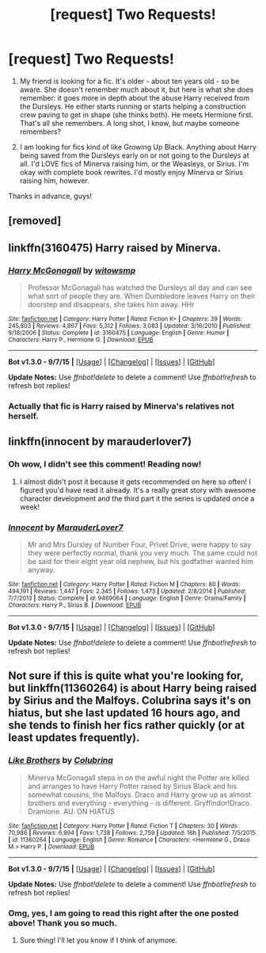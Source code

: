 #+TITLE: [request] Two Requests!

* [request] Two Requests!
:PROPERTIES:
:Author: wanderlustsurvivor
:Score: 3
:DateUnix: 1451284013.0
:DateShort: 2015-Dec-28
:FlairText: Request
:END:
1. My friend is looking for a fic. It's older - about ten years old - so be aware. She doesn't remember much about it, but here is what she does remember: it goes more in depth about the abuse Harry received from the Dursleys. He either starts running or starts helping a construction crew paving to get in shape (she thinks both). He meets Hermione first. That's all she remembers. A long shot, I know, but maybe someone remembers?

2. I am looking for fics kind of like Growing Up Black. Anything about Harry being saved from the Dursleys early on or not going to the Dursleys at all. I'd LOVE fics of Minerva raising him, or the Weasleys, or Sirius. I'm okay with complete book rewrites. I'd mostly enjoy Minerva or Sirius raising him, however.

Thanks in advance, guys!


** [removed]
:PROPERTIES:
:Score: 1
:DateUnix: 1451284634.0
:DateShort: 2015-Dec-28
:END:


** linkffn(3160475) Harry raised by Minerva.
:PROPERTIES:
:Author: Starfox5
:Score: 1
:DateUnix: 1451298134.0
:DateShort: 2015-Dec-28
:END:

*** [[http://www.fanfiction.net/s/3160475/1/][*/Harry McGonagall/*]] by [[https://www.fanfiction.net/u/983103/witowsmp][/witowsmp/]]

#+begin_quote
  Professor McGonagall has watched the Dursleys all day and can see what sort of people they are. When Dumbledore leaves Harry on their doorstep and disappears, she takes him away. HHr
#+end_quote

^{/Site/: [[http://www.fanfiction.net/][fanfiction.net]] *|* /Category/: Harry Potter *|* /Rated/: Fiction K+ *|* /Chapters/: 39 *|* /Words/: 245,803 *|* /Reviews/: 4,867 *|* /Favs/: 5,312 *|* /Follows/: 3,083 *|* /Updated/: 3/16/2010 *|* /Published/: 9/18/2006 *|* /Status/: Complete *|* /id/: 3160475 *|* /Language/: English *|* /Genre/: Humor *|* /Characters/: Harry P., Hermione G. *|* /Download/: [[http://www.p0ody-files.com/ff_to_ebook/mobile/makeEpub.php?id=3160475][EPUB]]}

--------------

*Bot v1.3.0 - 9/7/15* *|* [[[https://github.com/tusing/reddit-ffn-bot/wiki/Usage][Usage]]] | [[[https://github.com/tusing/reddit-ffn-bot/wiki/Changelog][Changelog]]] | [[[https://github.com/tusing/reddit-ffn-bot/issues/][Issues]]] | [[[https://github.com/tusing/reddit-ffn-bot/][GitHub]]]

*Update Notes:* Use /ffnbot!delete/ to delete a comment! Use /ffnbot!refresh/ to refresh bot replies!
:PROPERTIES:
:Author: FanfictionBot
:Score: 1
:DateUnix: 1451298168.0
:DateShort: 2015-Dec-28
:END:


*** Actually that fic is Harry raised by Minerva's relatives not herself.
:PROPERTIES:
:Author: Manicial
:Score: 1
:DateUnix: 1451308928.0
:DateShort: 2015-Dec-28
:END:


** linkffn(innocent by marauderlover7)
:PROPERTIES:
:Author: orangedarkchocolate
:Score: 1
:DateUnix: 1451364461.0
:DateShort: 2015-Dec-29
:END:

*** Oh wow, I didn't see this comment! Reading now!
:PROPERTIES:
:Author: wanderlustsurvivor
:Score: 2
:DateUnix: 1452075011.0
:DateShort: 2016-Jan-06
:END:

**** I almost didn't post it because it gets recommended on here so often! I figured you'd have read it already. It's a really great story with awesome character development and the third part it the series is updated once a week!
:PROPERTIES:
:Author: orangedarkchocolate
:Score: 1
:DateUnix: 1452087083.0
:DateShort: 2016-Jan-06
:END:


*** [[http://www.fanfiction.net/s/9469064/1/][*/Innocent/*]] by [[https://www.fanfiction.net/u/4684913/MarauderLover7][/MarauderLover7/]]

#+begin_quote
  Mr and Mrs Dursley of Number Four, Privet Drive, were happy to say they were perfectly normal, thank you very much. The same could not be said for their eight year old nephew, but his godfather wanted him anyway.
#+end_quote

^{/Site/: [[http://www.fanfiction.net/][fanfiction.net]] *|* /Category/: Harry Potter *|* /Rated/: Fiction M *|* /Chapters/: 80 *|* /Words/: 494,191 *|* /Reviews/: 1,447 *|* /Favs/: 2,345 *|* /Follows/: 1,473 *|* /Updated/: 2/8/2014 *|* /Published/: 7/7/2013 *|* /Status/: Complete *|* /id/: 9469064 *|* /Language/: English *|* /Genre/: Drama/Family *|* /Characters/: Harry P., Sirius B. *|* /Download/: [[http://www.p0ody-files.com/ff_to_ebook/mobile/makeEpub.php?id=9469064][EPUB]]}

--------------

*Bot v1.3.0 - 9/7/15* *|* [[[https://github.com/tusing/reddit-ffn-bot/wiki/Usage][Usage]]] | [[[https://github.com/tusing/reddit-ffn-bot/wiki/Changelog][Changelog]]] | [[[https://github.com/tusing/reddit-ffn-bot/issues/][Issues]]] | [[[https://github.com/tusing/reddit-ffn-bot/][GitHub]]]

*Update Notes:* Use /ffnbot!delete/ to delete a comment! Use /ffnbot!refresh/ to refresh bot replies!
:PROPERTIES:
:Author: FanfictionBot
:Score: 1
:DateUnix: 1451364486.0
:DateShort: 2015-Dec-29
:END:


** Not sure if this is quite what you're looking for, but linkffn(11360264) is about Harry being raised by Sirius and the Malfoys. Colubrina says it's on hiatus, but she last updated 16 hours ago, and she tends to finish her fics rather quickly (or at least updates frequently).
:PROPERTIES:
:Author: Meiyouxiangjiao
:Score: 1
:DateUnix: 1452066578.0
:DateShort: 2016-Jan-06
:END:

*** [[http://www.fanfiction.net/s/11360264/1/][*/Like Brothers/*]] by [[https://www.fanfiction.net/u/4314892/Colubrina][/Colubrina/]]

#+begin_quote
  Minerva McGonagall steps in on the awful night the Potter are killed and arranges to have Harry Potter raised by Sirius Black and his somewhat cousins, the Malfoys. Draco and Harry grow up as almost brothers and everything - everything - is different. Gryffindor!Draco. Dramione. AU. ON HIATUS
#+end_quote

^{/Site/: [[http://www.fanfiction.net/][fanfiction.net]] *|* /Category/: Harry Potter *|* /Rated/: Fiction T *|* /Chapters/: 30 *|* /Words/: 70,986 *|* /Reviews/: 6,994 *|* /Favs/: 1,738 *|* /Follows/: 2,759 *|* /Updated/: 16h *|* /Published/: 7/5/2015 *|* /id/: 11360264 *|* /Language/: English *|* /Genre/: Romance *|* /Characters/: <Hermione G., Draco M.> Harry P. *|* /Download/: [[http://www.p0ody-files.com/ff_to_ebook/mobile/makeEpub.php?id=11360264][EPUB]]}

--------------

*Bot v1.3.0 - 9/7/15* *|* [[[https://github.com/tusing/reddit-ffn-bot/wiki/Usage][Usage]]] | [[[https://github.com/tusing/reddit-ffn-bot/wiki/Changelog][Changelog]]] | [[[https://github.com/tusing/reddit-ffn-bot/issues/][Issues]]] | [[[https://github.com/tusing/reddit-ffn-bot/][GitHub]]]

*Update Notes:* Use /ffnbot!delete/ to delete a comment! Use /ffnbot!refresh/ to refresh bot replies!
:PROPERTIES:
:Author: FanfictionBot
:Score: 1
:DateUnix: 1452066591.0
:DateShort: 2016-Jan-06
:END:


*** Omg, yes, I am going to read this right after the one posted above! Thank you so much.
:PROPERTIES:
:Author: wanderlustsurvivor
:Score: 1
:DateUnix: 1452075026.0
:DateShort: 2016-Jan-06
:END:

**** Sure thing! I'll let you know if I think of anymore.
:PROPERTIES:
:Author: Meiyouxiangjiao
:Score: 1
:DateUnix: 1452119788.0
:DateShort: 2016-Jan-07
:END:
